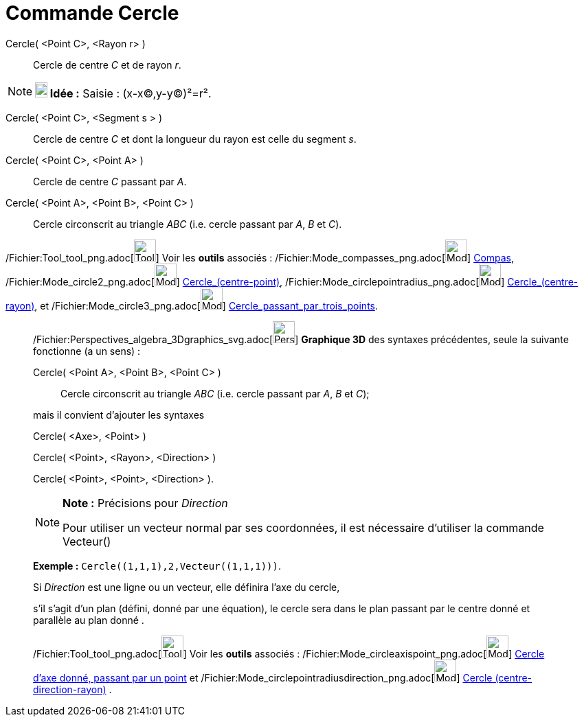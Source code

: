= Commande Cercle
:page-en: commands/Circle_Command
ifdef::env-github[:imagesdir: /fr/modules/ROOT/assets/images]

Cercle( <Point C>, <Rayon r> )::
  Cercle de centre _C_ et de rayon _r_.

[NOTE]
====

*image:18px-Bulbgraph.png[Note,title="Note",width=18,height=22] Idée :* [.kcode]#Saisie :# (x-x(C),y-y(C))²=r².

====

Cercle( <Point C>, <Segment s > )::
  Cercle de centre _C_ et dont la longueur du rayon est celle du segment _s_.

Cercle( <Point C>, <Point A> )::
  Cercle de centre _C_ passant par _A_.

Cercle( <Point A>, <Point B>, <Point C> )::
  Cercle circonscrit au triangle _ABC_ (i.e. cercle passant par _A_, _B_ et _C_).

/Fichier:Tool_tool_png.adoc[image:Tool_tool.png[Tool tool.png,width=32,height=32]] Voir les *outils* associés :
/Fichier:Mode_compasses_png.adoc[image:Mode_compasses.png[Mode compasses.png,width=32,height=32]]
xref:/tools/Compas.adoc[Compas], /Fichier:Mode_circle2_png.adoc[image:Mode_circle2.png[Mode
circle2.png,width=32,height=32]] xref:/tools/Cercle_(centre_point).adoc[Cercle_(centre-point)],
/Fichier:Mode_circlepointradius_png.adoc[image:Mode_circlepointradius.png[Mode
circlepointradius.png,width=32,height=32]] xref:/tools/Cercle_(centre_rayon).adoc[Cercle_(centre-rayon)], et
/Fichier:Mode_circle3_png.adoc[image:Mode_circle3.png[Mode circle3.png,width=32,height=32]]
xref:/tools/Cercle_passant_par_trois_points.adoc[Cercle_passant_par_trois_points].

_____________________________________________________________

/Fichier:Perspectives_algebra_3Dgraphics_svg.adoc[image:32px-Perspectives_algebra_3Dgraphics.svg.png[Perspectives
algebra 3Dgraphics.svg,width=32,height=32]] *Graphique 3D* des syntaxes précédentes, seule la suivante fonctionne (a un
sens) :

Cercle( <Point A>, <Point B>, <Point C> )::
  Cercle circonscrit au triangle _ABC_ (i.e. cercle passant par _A_, _B_ et _C_);

mais il convient d'ajouter les syntaxes

Cercle( <Axe>, <Point> )

Cercle( <Point>, <Rayon>, <Direction> )

Cercle( <Point>, <Point>, <Direction> ).

[NOTE]
====

*Note :* Précisions pour _Direction_

Pour utiliser un vecteur normal par ses coordonnées, il est nécessaire d'utiliser la commande Vecteur()

[EXAMPLE]
====

*Exemple :* `++Cercle((1,1,1),2,Vecteur((1,1,1)))++`.

====

Si _Direction_ est une ligne ou un vecteur, elle définira l'axe du cercle,

s'il s'agit d'un plan (défini, donné par une équation), le cercle sera dans le plan passant par le centre donné et
parallèle au plan donné .

====

/Fichier:Tool_tool_png.adoc[image:Tool_tool.png[Tool tool.png,width=32,height=32]] Voir les *outils* associés :
/Fichier:Mode_circleaxispoint_png.adoc[image:Mode_circleaxispoint.png[Mode circleaxispoint.png,width=32,height=32]]
xref:/tools/Cercle_d'axe_donné_passant_par_un_point.adoc[Cercle d'axe donné, passant par un point] et
/Fichier:Mode_circlepointradiusdirection_png.adoc[image:Mode_circlepointradiusdirection.png[Mode
circlepointradiusdirection.png,width=32,height=32]] xref:/tools/Cercle_(centre_direction_rayon).adoc[Cercle
(centre-direction-rayon)] .
